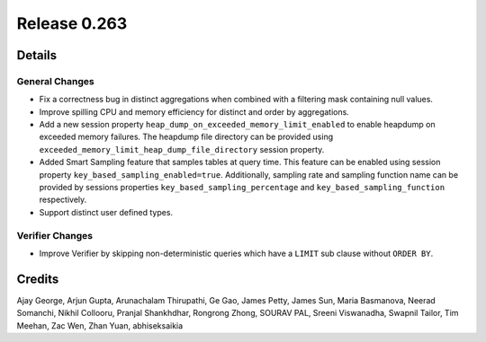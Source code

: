 =============
Release 0.263
=============

**Details**
===========

General Changes
_______________
* Fix a correctness bug in distinct aggregations when combined with a filtering mask containing null values.
* Improve spilling CPU and memory efficiency for distinct and order by aggregations.
* Add a new session property ``heap_dump_on_exceeded_memory_limit_enabled`` to enable heapdump on exceeded memory failures. The heapdump file directory can be provided using ``exceeded_memory_limit_heap_dump_file_directory`` session property.
* Added Smart Sampling feature that samples tables at query time. This feature can be enabled using session property ``key_based_sampling_enabled=true``. Additionally, sampling rate and sampling function name can be provided by sessions properties ``key_based_sampling_percentage`` and ``key_based_sampling_function`` respectively.
* Support distinct user defined types.

Verifier Changes
________________
* Improve Verifier by skipping non-deterministic queries which have a ``LIMIT`` sub clause without ``ORDER BY``.

**Credits**
===========

Ajay George, Arjun Gupta, Arunachalam Thirupathi, Ge Gao, James Petty, James Sun, Maria Basmanova, Neerad Somanchi, Nikhil Collooru, Pranjal Shankhdhar, Rongrong Zhong, SOURAV PAL, Sreeni Viswanadha, Swapnil Tailor, Tim Meehan, Zac Wen, Zhan Yuan, abhiseksaikia
